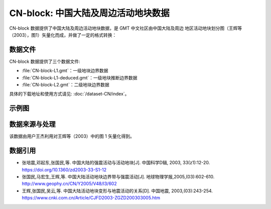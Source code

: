 CN-block: 中国大陆及周边活动地块数据
=====================================

CN-block 数据提供了中国大陆及周边活动地块数据，是 GMT 中文社区由中国大陆及周边
地区活动地块划分图（王辉等（2003），图1）矢量化而成，并做了一定的格式转换：

.. image:: CN-block.jpg
    :width: 80%
    :align: center

数据文件
--------

CN-block 数据提供了三个数据文件:

- :file:`CN-block-L1.gmt`\ ：一级地块边界数据
- :file:`CN-block-L1-deduced.gmt`\ ：一级地块推断边界数据
- :file:`CN-block-L2.gmt`\ ：二级地块边界数据

具体的下载地址和使用方式请见: :doc:`/dataset-CN/index`\ 。

示例图
------

.. gmtplot:: CN-block.sh
   :show-code: true
   :width: 75%

数据来源与处理
--------------

该数据由用户王杰利用对王辉等（2003）中的图 1 矢量化得到。

数据引用
--------

- 张培震,邓起东,张国民,等. 中国大陆的强震活动与活动地块[J]. 中国科学D辑, 2003, 33(z1):12-20.
  `https://doi.org/10.1360/zd2003-33-S1-12 <https://www.sciengine.com/publisher/scp/journal/Sci%20Sin%20Terrae-D/33/%E5%A2%9E%E5%88%8A%E2%85%A0/10.1360/zd2003-33-S1-12?slug=fulltext>`__
- 张国民,马宏生,王辉,等. 中国大陆活动地块边界带与强震活动[J]. 地球物理学报,2005,(03):602-610. http://www.geophy.cn/CN/Y2005/V48/I3/602
- 王辉,张国民,吴云,等. 中国大陆活动地块变形与地震活动的关系[D]. 中国地震, 2003,(03):243-254. https://www.cnki.com.cn/Article/CJFD2003-ZGZD200303005.htm

